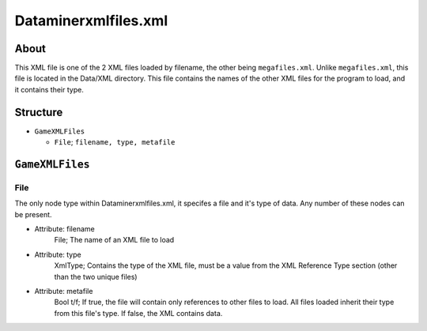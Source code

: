 .. _xml_data_miner_xml_files:
.. Template to use for XML type documentation

Dataminerxmlfiles.xml
===================================================


About
-----
This XML file is one of the 2 XML files loaded by filename, the other being ``megafiles.xml``. Unlike ``megafiles.xml``, this file is located in the Data/XML directory. This file contains the names of the other XML files for the program to load, and it contains their type.


Structure
---------


- ``GameXMLFiles``

  - ``File``; ``filename, type, metafile``


``GameXMLFiles``
----------------


File
^^^^
The only node type within Dataminerxmlfiles.xml, it specifes a file and it's type of data. Any number of these nodes can be present.

- Attribute: filename
	File; The name of an XML file to load

- Attribute: type
	XmlType; Contains the type of the XML file, must be a value from the XML Reference Type section (other than the two unique files)

- Attribute: metafile
	Bool t/f; If true, the file will contain only references to other files to load. All files loaded inherit their type from this file's type. If false, the XML contains data.
